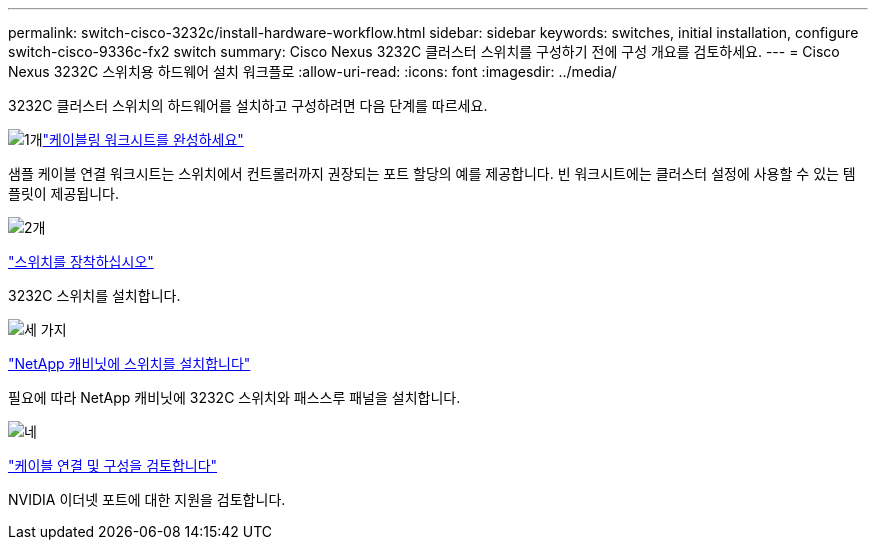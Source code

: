 ---
permalink: switch-cisco-3232c/install-hardware-workflow.html 
sidebar: sidebar 
keywords: switches, initial installation, configure switch-cisco-9336c-fx2 switch 
summary: Cisco Nexus 3232C 클러스터 스위치를 구성하기 전에 구성 개요를 검토하세요. 
---
= Cisco Nexus 3232C 스위치용 하드웨어 설치 워크플로
:allow-uri-read: 
:icons: font
:imagesdir: ../media/


[role="lead"]
3232C 클러스터 스위치의 하드웨어를 설치하고 구성하려면 다음 단계를 따르세요.

.image:https://raw.githubusercontent.com/NetAppDocs/common/main/media/number-1.png["1개"]link:setup_worksheet_3232c.html["케이블링 워크시트를 완성하세요"]
[role="quick-margin-para"]
샘플 케이블 연결 워크시트는 스위치에서 컨트롤러까지 권장되는 포트 할당의 예를 제공합니다. 빈 워크시트에는 클러스터 설정에 사용할 수 있는 템플릿이 제공됩니다.

.image:https://raw.githubusercontent.com/NetAppDocs/common/main/media/number-2.png["2개"]
link:install-switch-3232c.html["스위치를 장착하십시오"]

[role="quick-margin-para"]
3232C 스위치를 설치합니다.

.image:https://raw.githubusercontent.com/NetAppDocs/common/main/media/number-3.png["세 가지"]
link:install-cisco-nexus-3232c.html["NetApp 캐비닛에 스위치를 설치합니다"]

[role="quick-margin-para"]
필요에 따라 NetApp 캐비닛에 3232C 스위치와 패스스루 패널을 설치합니다.

.image:https://raw.githubusercontent.com/NetAppDocs/common/main/media/number-4.png["네"]
link:cabling-considerations-3232c.html["케이블 연결 및 구성을 검토합니다"]

[role="quick-margin-para"]
NVIDIA 이더넷 포트에 대한 지원을 검토합니다.
